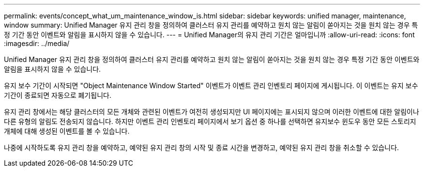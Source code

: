 ---
permalink: events/concept_what_um_maintenance_window_is.html 
sidebar: sidebar 
keywords: unified manager, maintenance, window 
summary: Unified Manager 유지 관리 창을 정의하여 클러스터 유지 관리를 예약하고 원치 않는 알림이 쏟아지는 것을 원치 않는 경우 특정 기간 동안 이벤트와 알림을 표시하지 않을 수 있습니다. 
---
= Unified Manager의 유지 관리 기간은 얼마입니까
:allow-uri-read: 
:icons: font
:imagesdir: ../media/


[role="lead"]
Unified Manager 유지 관리 창을 정의하여 클러스터 유지 관리를 예약하고 원치 않는 알림이 쏟아지는 것을 원치 않는 경우 특정 기간 동안 이벤트와 알림을 표시하지 않을 수 있습니다.

유지 보수 기간이 시작되면 "Object Maintenance Window Started" 이벤트가 이벤트 관리 인벤토리 페이지에 게시됩니다. 이 이벤트는 유지 보수 기간이 종료되면 자동으로 폐기됩니다.

유지 관리 창에서는 해당 클러스터의 모든 개체와 관련된 이벤트가 여전히 생성되지만 UI 페이지에는 표시되지 않으며 이러한 이벤트에 대한 알림이나 다른 유형의 알림도 전송되지 않습니다. 하지만 이벤트 관리 인벤토리 페이지에서 보기 옵션 중 하나를 선택하면 유지보수 윈도우 동안 모든 스토리지 개체에 대해 생성된 이벤트를 볼 수 있습니다.

나중에 시작하도록 유지 관리 창을 예약하고, 예약된 유지 관리 창의 시작 및 종료 시간을 변경하고, 예약된 유지 관리 창을 취소할 수 있습니다.
